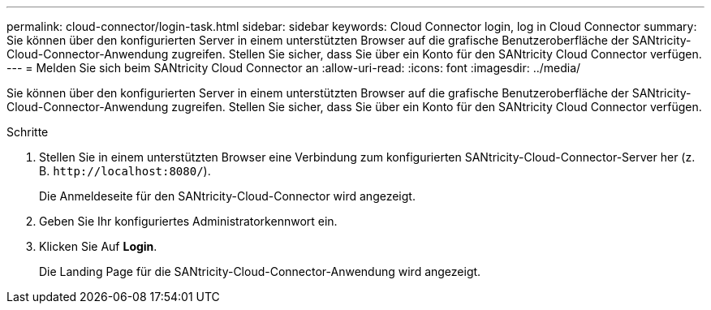 ---
permalink: cloud-connector/login-task.html 
sidebar: sidebar 
keywords: Cloud Connector login, log in Cloud Connector 
summary: Sie können über den konfigurierten Server in einem unterstützten Browser auf die grafische Benutzeroberfläche der SANtricity-Cloud-Connector-Anwendung zugreifen. Stellen Sie sicher, dass Sie über ein Konto für den SANtricity Cloud Connector verfügen. 
---
= Melden Sie sich beim SANtricity Cloud Connector an
:allow-uri-read: 
:icons: font
:imagesdir: ../media/


[role="lead"]
Sie können über den konfigurierten Server in einem unterstützten Browser auf die grafische Benutzeroberfläche der SANtricity-Cloud-Connector-Anwendung zugreifen. Stellen Sie sicher, dass Sie über ein Konto für den SANtricity Cloud Connector verfügen.

.Schritte
. Stellen Sie in einem unterstützten Browser eine Verbindung zum konfigurierten SANtricity-Cloud-Connector-Server her (z. B. `+http://localhost:8080/+`).
+
Die Anmeldeseite für den SANtricity-Cloud-Connector wird angezeigt.

. Geben Sie Ihr konfiguriertes Administratorkennwort ein.
. Klicken Sie Auf *Login*.
+
Die Landing Page für die SANtricity-Cloud-Connector-Anwendung wird angezeigt.



